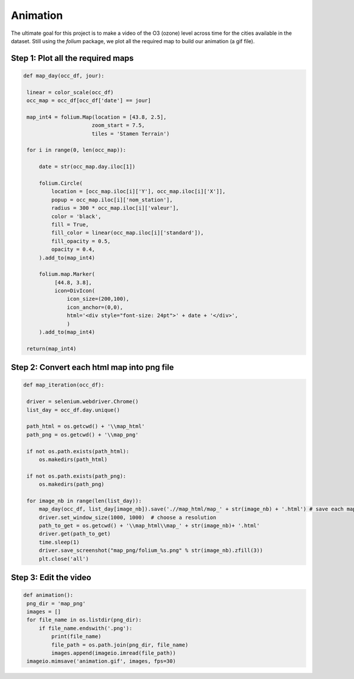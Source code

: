 Animation
===========================

The ultimate goal for this project is to make a video of the O3 (ozone) level across time for the cities available in the dataset.
Still using the `folium` package, we plot all the required map to build our animation (a gif file).

Step 1: Plot all the required maps
------------------------------

.. code-block:: python
   
   def map_day(occ_df, jour):

    linear = color_scale(occ_df)
    occ_map = occ_df[occ_df['date'] == jour]
    
    map_int4 = folium.Map(location = [43.8, 2.5], 
                         zoom_start = 7.5, 
                         tiles = 'Stamen Terrain')
 
    for i in range(0, len(occ_map)):

        date = str(occ_map.day.iloc[1])

        folium.Circle(
            location = [occ_map.iloc[i]['Y'], occ_map.iloc[i]['X']],
            popup = occ_map.iloc[i]['nom_station'],
            radius = 300 * occ_map.iloc[i]['valeur'],
            color = 'black',
            fill = True,
            fill_color = linear(occ_map.iloc[i]['standard']),
            fill_opacity = 0.5,
            opacity = 0.4,
        ).add_to(map_int4)

        folium.map.Marker(
             [44.8, 3.8],
             icon=DivIcon(
                 icon_size=(200,100),
                 icon_anchor=(0,0),
                 html='<div style="font-size: 24pt">' + date + '</div>',
                 )
        ).add_to(map_int4)
    
    return(map_int4)

Step 2: Convert each html map into png file
---------------------------------------------

.. code-block:: python

   def map_iteration(occ_df):

    driver = selenium.webdriver.Chrome()
    list_day = occ_df.day.unique()

    path_html = os.getcwd() + '\\map_html'
    path_png = os.getcwd() + '\\map_png'

    if not os.path.exists(path_html):
        os.makedirs(path_html)
        
    if not os.path.exists(path_png):
        os.makedirs(path_png)

    for image_nb in range(len(list_day)):
        map_day(occ_df, list_day[image_nb]).save('.//map_html/map_' + str(image_nb) + '.html') # save each map.html in the html folder
        driver.set_window_size(1000, 1000)  # choose a resolution
        path_to_get = os.getcwd() + '\\map_html\\map_' + str(image_nb)+ '.html'
        driver.get(path_to_get)
        time.sleep(1)
        driver.save_screenshot("map_png/folium_%s.png" % str(image_nb).zfill(3))
        plt.close('all')   

Step 3: Edit the video 
----------------------------

.. code-block:: python

   def animation():
    png_dir = 'map_png'
    images = []
    for file_name in os.listdir(png_dir):
        if file_name.endswith('.png'):
            print(file_name)
            file_path = os.path.join(png_dir, file_name)
            images.append(imageio.imread(file_path))
    imageio.mimsave('animation.gif', images, fps=30)
